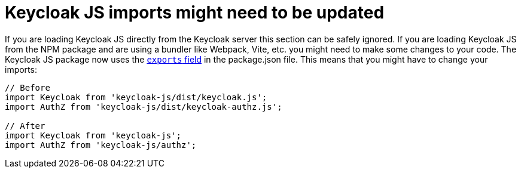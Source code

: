 = Keycloak JS imports might need to be updated

If you are loading Keycloak JS directly from the Keycloak server this section can be safely ignored. If you are loading Keycloak JS from the NPM package and are using a bundler like Webpack, Vite, etc. you might need to make some changes to your code. The Keycloak JS package now uses the https://webpack.js.org/guides/package-exports/[`exports` field] in the package.json file. This means that you might have to change your imports:

[source,js]
----
// Before
import Keycloak from 'keycloak-js/dist/keycloak.js';
import AuthZ from 'keycloak-js/dist/keycloak-authz.js';

// After
import Keycloak from 'keycloak-js';
import AuthZ from 'keycloak-js/authz';
----
